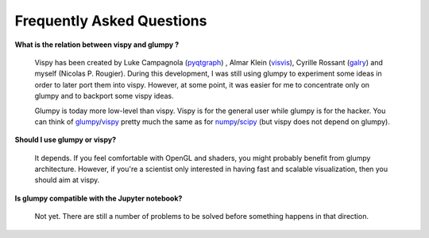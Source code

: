 .. _pyqtgraph: http://www.pyqtgraph.org
.. _visvis:    https://github.com/almarklein/visvis
.. _galry:     https://github.com/rossant/galry
.. _glumpy:    https://glumpy.github.io
.. _numpy:     http://www.numpy.org
.. _scipy:     http://www.scipy.org 
.. _vispy:     http://vispy.org

==========================
Frequently Asked Questions
==========================

**What is the relation between vispy and glumpy ?**

   Vispy has been created by Luke Campagnola (pyqtgraph_) , Almar Klein
   (visvis_), Cyrille Rossant (galry_) and myself (Nicolas P. Rougier). During
   this development, I was still using glumpy to experiment some ideas in order
   to later port them into vispy. However, at some point, it was easier for me
   to concentrate only on glumpy and to backport some vispy ideas.

   Glumpy is today more low-level than vispy. Vispy is for the general user
   while glumpy is for the hacker. You can think of glumpy_/vispy_ pretty much
   the same as for numpy_/scipy_ (but vispy does not depend on glumpy).

**Should I use glumpy or vispy?**

   It depends. If you feel comfortable with OpenGL and shaders, you might
   probably benefit from glumpy architecture. However, if you're a scientist
   only interested in having fast and scalable visualization, then you should aim
   at vispy.

**Is glumpy compatible with the Jupyter notebook?**

   Not yet. There are still a number of problems to be solved before something
   happens in that direction.
